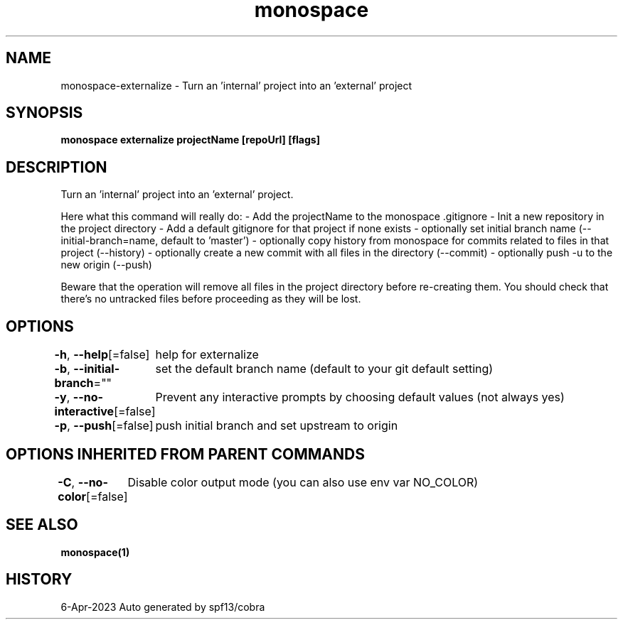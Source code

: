 .nh
.TH "monospace" "1" "Apr 2023" "Auto generated by spf13/cobra" ""

.SH NAME
.PP
monospace-externalize - Turn an 'internal' project into an 'external' project


.SH SYNOPSIS
.PP
\fBmonospace externalize projectName [repoUrl] [flags]\fP


.SH DESCRIPTION
.PP
Turn an 'internal' project into an 'external' project.

.PP
Here what this command will really do:
- Add the projectName to the monospace .gitignore
- Init a new repository in the project directory
- Add a default gitignore for that project if none exists
- optionally set initial branch name (--initial-branch=name, default to 'master')
- optionally copy history from monospace for commits related to files in that project (--history)
- optionally create a new commit with all files in the directory (--commit)
- optionally push -u to the new origin (--push)

.PP
Beware that the operation will remove all files in the project directory before re-creating them.
You should check that there's no untracked files before proceeding as they will be lost.


.SH OPTIONS
.PP
\fB-h\fP, \fB--help\fP[=false]
	help for externalize

.PP
\fB-b\fP, \fB--initial-branch\fP=""
	set the default branch name (default to your git default setting)

.PP
\fB-y\fP, \fB--no-interactive\fP[=false]
	Prevent any interactive prompts by choosing default values (not always yes)

.PP
\fB-p\fP, \fB--push\fP[=false]
	push initial branch and set upstream to origin


.SH OPTIONS INHERITED FROM PARENT COMMANDS
.PP
\fB-C\fP, \fB--no-color\fP[=false]
	Disable color output mode (you can also use env var NO_COLOR)


.SH SEE ALSO
.PP
\fBmonospace(1)\fP


.SH HISTORY
.PP
6-Apr-2023 Auto generated by spf13/cobra
